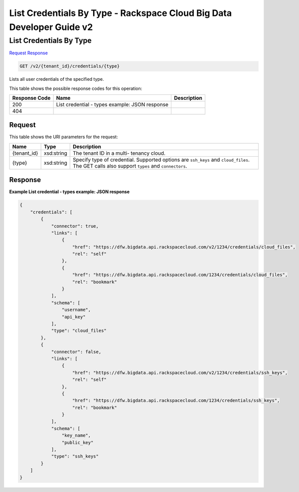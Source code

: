 
.. THIS OUTPUT IS GENERATED FROM THE WADL. DO NOT EDIT.

=============================================================================
List Credentials By Type -  Rackspace Cloud Big Data Developer Guide v2
=============================================================================

List Credentials By Type
~~~~~~~~~~~~~~~~~~~~~~~~~

`Request <get-list-credentials-by-type-v2-tenant-id-credentials-type.html#request>`__
`Response <get-list-credentials-by-type-v2-tenant-id-credentials-type.html#response>`__

.. code::

    GET /v2/{tenant_id}/credentials/{type}

Lists all user credentials of the specified type.



This table shows the possible response codes for this operation:


+--------------------------+-------------------------+-------------------------+
|Response Code             |Name                     |Description              |
+==========================+=========================+=========================+
|200                       |List credential - types  |                         |
|                          |example: JSON response   |                         |
+--------------------------+-------------------------+-------------------------+
|404                       |                         |                         |
+--------------------------+-------------------------+-------------------------+


Request
^^^^^^^^^^^^^^^^^

This table shows the URI parameters for the request:

+--------------------------+-------------------------+-------------------------+
|Name                      |Type                     |Description              |
+==========================+=========================+=========================+
|{tenant_id}               |xsd:string               |The tenant ID in a multi-|
|                          |                         |tenancy cloud.           |
+--------------------------+-------------------------+-------------------------+
|{type}                    |xsd:string               |Specify type of          |
|                          |                         |credential. Supported    |
|                          |                         |options are ``ssh_keys`` |
|                          |                         |and ``cloud_files``. The |
|                          |                         |GET calls also support   |
|                          |                         |``types`` and            |
|                          |                         |``connectors``.          |
+--------------------------+-------------------------+-------------------------+








Response
^^^^^^^^^^^^^^^^^^





**Example List credential - types example: JSON response**


.. code::

    {
        "credentials": [
            {
                "connector": true,
                "links": [
                    {
                        "href": "https://dfw.bigdata.api.rackspacecloud.com/v2/1234/credentials/cloud_files",
                        "rel": "self"
                    },
                    {
                        "href": "https://dfw.bigdata.api.rackspacecloud.com/1234/credentials/cloud_files",
                        "rel": "bookmark"
                    }
                ],
                "schema": [
                    "username",
                    "api_key"
                ],
                "type": "cloud_files"
            },
            {
                "connector": false,
                "links": [
                    {
                        "href": "https://dfw.bigdata.api.rackspacecloud.com/v2/1234/credentials/ssh_keys",
                        "rel": "self"
                    },
                    {
                        "href": "https://dfw.bigdata.api.rackspacecloud.com/1234/credentials/ssh_keys",
                        "rel": "bookmark"
                    }
                ],
                "schema": [
                    "key_name",
                    "public_key"
                ],
                "type": "ssh_keys"
            }
        ]
    }
    

